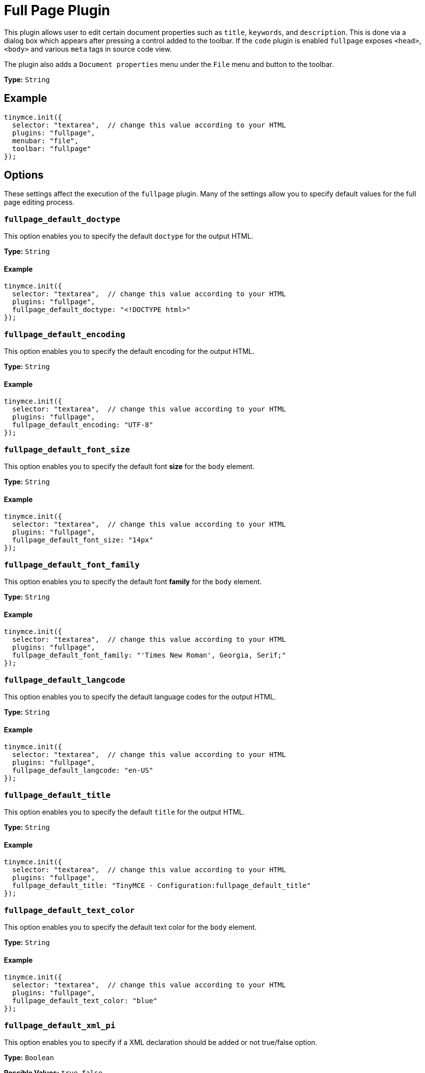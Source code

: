 :rootDir: ../
:partialsDir: {rootDir}partials/
= Full Page Plugin
:controls: toolbar button, menu item
:description: Edit all document properties such as title, keywords and description.
:keywords: fullpage fullpage_default_doctype fullpage_default_encoding fullpage_default_font_size fullpage_default_font_family fullpage_default_langcode fullpage_default_title fullpage_default_text_color fullpage_default_xml_pi fullpage_hide_in_source_view
:title_nav: Full Page

This plugin allows user to edit certain document properties such as `title`, `keywords`, and `description`. This is done via a dialog box which appears after pressing a control added to the toolbar. If the `code` plugin is enabled `fullpage` exposes `<head>`, `<body>` and various `meta` tags in source code view.

The plugin also adds a `Document properties` menu under the `File` menu and button to the toolbar.

*Type:* `String`

[[example]]
== Example

[source,js]
----
tinymce.init({
  selector: "textarea",  // change this value according to your HTML
  plugins: "fullpage",
  menubar: "file",
  toolbar: "fullpage"
});
----

[[options]]
== Options

These settings affect the execution of the `fullpage` plugin. Many of the settings allow you to specify default values for the full page editing process.

[[fullpage_default_doctype]]
=== `fullpage_default_doctype`

This option enables you to specify the default `doctype` for the output HTML.

*Type:* `String`

==== Example

[source,js]
----
tinymce.init({
  selector: "textarea",  // change this value according to your HTML
  plugins: "fullpage",
  fullpage_default_doctype: "<!DOCTYPE html>"
});
----

[[fullpage_default_encoding]]
=== `fullpage_default_encoding`

This option enables you to specify the default encoding for the output HTML.

*Type:* `String`

==== Example

[source,js]
----
tinymce.init({
  selector: "textarea",  // change this value according to your HTML
  plugins: "fullpage",
  fullpage_default_encoding: "UTF-8"
});
----

[[fullpage_default_font_size]]
=== `fullpage_default_font_size`

This option enables you to specify the default font *size* for the `body` element.

*Type:* `String`

==== Example

[source,js]
----
tinymce.init({
  selector: "textarea",  // change this value according to your HTML
  plugins: "fullpage",
  fullpage_default_font_size: "14px"
});
----

[[fullpage_default_font_family]]
=== `fullpage_default_font_family`

This option enables you to specify the default font *family* for the `body` element.

*Type:* `String`

==== Example

[source,js]
----
tinymce.init({
  selector: "textarea",  // change this value according to your HTML
  plugins: "fullpage",
  fullpage_default_font_family: "'Times New Roman', Georgia, Serif;"
});
----

[[fullpage_default_langcode]]
=== `fullpage_default_langcode`

This option enables you to specify the default language codes for the output HTML.

*Type:* `String`

==== Example

[source,js]
----
tinymce.init({
  selector: "textarea",  // change this value according to your HTML
  plugins: "fullpage",
  fullpage_default_langcode: "en-US"
});
----

[[fullpage_default_title]]
=== `fullpage_default_title`

This option enables you to specify the default `title` for the output HTML.

*Type:* `String`

==== Example

[source,js]
----
tinymce.init({
  selector: "textarea",  // change this value according to your HTML
  plugins: "fullpage",
  fullpage_default_title: "TinyMCE - Configuration:fullpage_default_title"
});
----

[[fullpage_default_text_color]]
=== `fullpage_default_text_color`

This option enables you to specify the default text color for the `body` element.

*Type:* `String`

==== Example

[source,js]
----
tinymce.init({
  selector: "textarea",  // change this value according to your HTML
  plugins: "fullpage",
  fullpage_default_text_color: "blue"
});
----

[[fullpage_default_xml_pi]]
=== `fullpage_default_xml_pi`

This option enables you to specify if a XML declaration should be added or not true/false option.

*Type:* `Boolean`

*Possible Values:* `true`, `false`

==== Example

[source,js]
----
tinymce.init({
  selector: "textarea",  // change this value according to your HTML
  plugins: "fullpage",
  fullpage_default_xml_pi: true
});
----

[[fullpage_hide_in_source_view]]
=== `fullpage_hide_in_source_view`

This option allows you to specify whether TinyMCE should hide the non `body` content from source view.

*Type:* `Boolean`

*Possible Values:* `true`, `false`

==== Example

[source,js]
----
tinymce.init({
  selector: "textarea",  // change this value according to your HTML
  plugins: "fullpage",
  fullpage_hide_in_source_view: true
});
----
